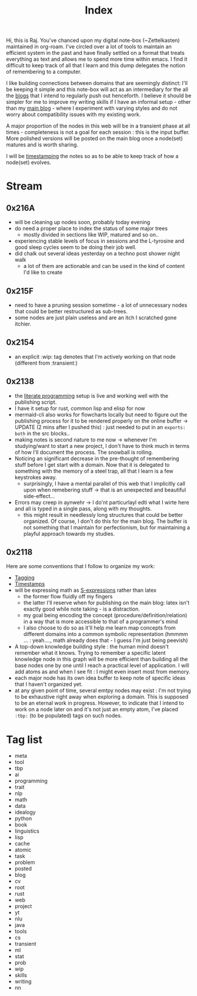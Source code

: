 :PROPERTIES:
:ID:       1729
:END:
#+title: Index

Hi, this is Raj. You've chanced upon my digital note-box (~Zettelkasten) maintained in org-roam. I've circled over a lot of tools to maintain an efficient system in the past and have finally settled on a format that treats everything as text and allows me to spend more time within emacs. I find it difficult to keep track of all that I learn and this dump delegates the notion of remembering to a computer.

I like building connections between domains that are seemingly distinct: I'll be keeping it simple and this note-box will act as an intermediary for the all the [[id:20230712T131112.909632][blogs]] that I intend to regularly push out henceforth. I believe it should be simpler for me to improve my writing skills if I have an informal setup - other than my [[https://rajpatil.dev][main blog]] - where I experiment with varying styles and do not worry about compatibility issues with my existing work.

A major proportion of the nodes in this web will be in a transient phase at all times - completeness is not a goal for each session : this is the input buffer. More polished versions will be posted on the main blog once a node(set) matures and is worth sharing.

I will be [[id:20230712T132110.496747][timestamping]] the notes so as to be able to keep track of how a node(set) evolves.

* Stream
** 0x216A
 - will be cleaning up nodes soon, probably today evening
 - do need a proper place to index the status of some major trees
   - mostly divided in sections like WIP, matured and so on..
 - experiencing stable levels of focus in sessions and the L-tyrosine and good sleep cycles seem to be doing their job well.
 - did chalk out several ideas yesterday on a techno post shower night walk
   - a lot of them are actionable and can be used in the kind of content I'd like to create
** 0x215F
 - need to have a pruning session sometime - a lot of unnecessary nodes that could be better restructured as sub-trees.
 - some nodes are just plain useless and are an itch I scratched gone itchier.
** 0x2154
 - an explicit :wip: tag denotes that I'm actively working on that node (different from :transient:)
** 0x2138
 - the [[id:20230812T200515.697950][literate programming]] setup is live and working well with the publishing script.
 - I have it setup for rust, common lisp and elisp for now
 - mermaid-cli also works for flowcharts locally but need to figure out the publishing process for it to be rendered properly on the online buffer -> UPDATE (2 mins after I pushed this) : just needed to put in an ~exports: both~ in the src blocks..
 - making notes is second nature to me now -> whenever I'm studying/want to start a new project, I don't have to think much in terms of how I'll document the process. The snowball is rolling.
 - Noticing an significant decrease in the pre-thought of remembering stuff before I get start with a domain. Now that it is delegated to something with the memory of a steel trap, all that I learn is a few keystrokes away.
   - surprisingly, I have a mental parallel of this web that I implicitly call upon when remebering stuff -> that is an unexpected and beautiful side-effect...
 - Errors may creep in aynwehr -> I do'nt particurlayl edti what I wirte here and  all is typed in a single pass, along with my thoughts.
   - this might result in needlessly long structures that could be better organized. Of course, I don't do this for the main blog. The buffer is not something that I maintain for perfectionism, but for maintaining a playful approach towards my studies.
     
** 0x2118

Here are some conventions that I follow to organize my work:
 - [[id:20230712T211826.340837][Tagging]]
 - [[id:20230712T132110.496747][Timestamps]]
 - will be expressing math as [[id:20230712T223044.319985][S-expressions]] rather than latex
   - the former flow fluidly off my fingers
   - the latter I'll reserve when for publishing on the main blog: latex isn't exactly good while note taking - is a distraction.
   - my goal being encoding the concept (procedure/definition/relation) in a way that is more accessible to that of a programmer's mind
   - I also choose to do so as it'll help me learn map concepts from different domains into a common symbolic representation (hmmmm ... : yeah...., math already does that - I guess I'm just being peevish)
 - A top-down knowledge building style : the human mind doesn't remember what it knows. Trying to remember a specific latent knowledge node in this graph will be more efficient than building all the base nodes one by one until I reach a practical level of application. I will add atoms as and when I see fit : I might even insert most from memory.
 - each major node has its own idea buffer to keep note of specific ideas that I haven't organized yet.
 - at any given point of time, several emtpy nodes may exist : I'm not trying to be exhaustive right away when exploring a domain. This is supposed to be an eternal work in progress. However, to indicate that I intend to work on a node later on and it's not just an empty atom, I've placed ~:tbp:~ (to be populated) tags on such nodes.

* Tag list
 - meta
 - tool
 - tbp
 - ai
 - programming
 - trait
 - nlp
 - math
 - data
 - idealogy
 - python
 - book
 - linguistics
 - lisp
 - cache
 - atomic
 - task
 - problem
 - posted
 - blog
 - cv
 - root
 - rust
 - web
 - project
 - yt
 - nlu
 - java
 - tools
 - cs
 - transient
 - ml
 - stat
 - prob
 - wip
 - skills
 - writing
 - nn

